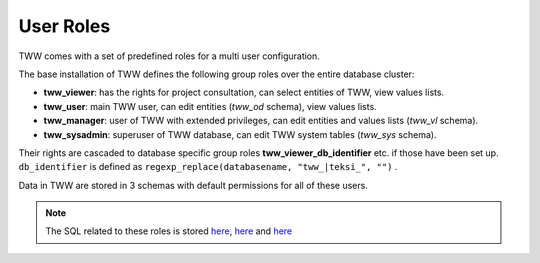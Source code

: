 .. _security:

User Roles
==========

TWW comes with a set of predefined roles for a multi user configuration.

The base installation of TWW defines the following group roles over the entire database cluster:

* **tww_viewer**: has the rights for project consultation, can select entities of TWW, view values lists.
* **tww_user**: main TWW user, can edit entities (`tww_od` schema), view values lists.
* **tww_manager**: user of TWW with extended privileges, can edit entities and values lists (`tww_vl` schema).
* **tww_sysadmin**: superuser of TWW database, can edit TWW system tables (`tww_sys` schema).

Their rights are cascaded to database specific group roles **tww_viewer_db_identifier** etc. if those have been set up. ``db_identifier`` is defined as ``regexp_replace(databasename, "tww_|teksi_", "")`` .

Data in TWW are stored in 3 schemas with default permissions for all of these users.

.. Note:: The SQL related to these roles is stored `here <https://github.com/TWW/datamodel/blob/master/12_0_roles.sql>`_, `here <https://github.com/TWW/datamodel/blob/master/12_1_roles.sql>`_ and `here <https://github.com/TWW/datamodel/blob/master/12_2_roles.sql>`_
